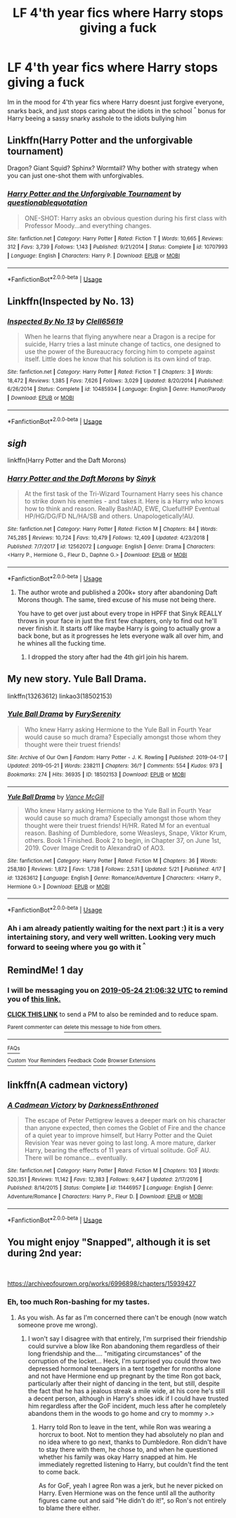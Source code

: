 #+TITLE: LF 4'th year fics where Harry stops giving a fuck

* LF 4'th year fics where Harry stops giving a fuck
:PROPERTIES:
:Author: Luminatira
:Score: 14
:DateUnix: 1558636903.0
:DateShort: 2019-May-23
:FlairText: Request
:END:
Im in the mood for 4'th year fics where Harry doesnt just forgive everyone, snarks back, and just stops caring about the idiots in the school ^{^} bonus for Harry beeing a sassy snarky asshole to the idiots bullying him


** Linkffn(Harry Potter and the unforgivable tournament)

Dragon? Giant Squid? Sphinx? Wormtail? Why bother with strategy when you can just one-shot them with unforgivables.
:PROPERTIES:
:Author: 15_Redstones
:Score: 12
:DateUnix: 1558638591.0
:DateShort: 2019-May-23
:END:

*** [[https://www.fanfiction.net/s/10707993/1/][*/Harry Potter and the Unforgivable Tournament/*]] by [[https://www.fanfiction.net/u/5729966/questionablequotation][/questionablequotation/]]

#+begin_quote
  ONE-SHOT: Harry asks an obvious question during his first class with Professor Moody...and everything changes.
#+end_quote

^{/Site/:} ^{fanfiction.net} ^{*|*} ^{/Category/:} ^{Harry} ^{Potter} ^{*|*} ^{/Rated/:} ^{Fiction} ^{T} ^{*|*} ^{/Words/:} ^{10,665} ^{*|*} ^{/Reviews/:} ^{312} ^{*|*} ^{/Favs/:} ^{3,739} ^{*|*} ^{/Follows/:} ^{1,143} ^{*|*} ^{/Published/:} ^{9/21/2014} ^{*|*} ^{/Status/:} ^{Complete} ^{*|*} ^{/id/:} ^{10707993} ^{*|*} ^{/Language/:} ^{English} ^{*|*} ^{/Characters/:} ^{Harry} ^{P.} ^{*|*} ^{/Download/:} ^{[[http://www.ff2ebook.com/old/ffn-bot/index.php?id=10707993&source=ff&filetype=epub][EPUB]]} ^{or} ^{[[http://www.ff2ebook.com/old/ffn-bot/index.php?id=10707993&source=ff&filetype=mobi][MOBI]]}

--------------

*FanfictionBot*^{2.0.0-beta} | [[https://github.com/tusing/reddit-ffn-bot/wiki/Usage][Usage]]
:PROPERTIES:
:Author: FanfictionBot
:Score: 4
:DateUnix: 1558638613.0
:DateShort: 2019-May-23
:END:


** Linkffn(Inspected by No. 13)
:PROPERTIES:
:Author: 15_Redstones
:Score: 5
:DateUnix: 1558638606.0
:DateShort: 2019-May-23
:END:

*** [[https://www.fanfiction.net/s/10485934/1/][*/Inspected By No 13/*]] by [[https://www.fanfiction.net/u/1298529/Clell65619][/Clell65619/]]

#+begin_quote
  When he learns that flying anywhere near a Dragon is a recipe for suicide, Harry tries a last minute change of tactics, one designed to use the power of the Bureaucracy forcing him to compete against itself. Little does he know that his solution is its own kind of trap.
#+end_quote

^{/Site/:} ^{fanfiction.net} ^{*|*} ^{/Category/:} ^{Harry} ^{Potter} ^{*|*} ^{/Rated/:} ^{Fiction} ^{T} ^{*|*} ^{/Chapters/:} ^{3} ^{*|*} ^{/Words/:} ^{18,472} ^{*|*} ^{/Reviews/:} ^{1,385} ^{*|*} ^{/Favs/:} ^{7,626} ^{*|*} ^{/Follows/:} ^{3,029} ^{*|*} ^{/Updated/:} ^{8/20/2014} ^{*|*} ^{/Published/:} ^{6/26/2014} ^{*|*} ^{/Status/:} ^{Complete} ^{*|*} ^{/id/:} ^{10485934} ^{*|*} ^{/Language/:} ^{English} ^{*|*} ^{/Genre/:} ^{Humor/Parody} ^{*|*} ^{/Download/:} ^{[[http://www.ff2ebook.com/old/ffn-bot/index.php?id=10485934&source=ff&filetype=epub][EPUB]]} ^{or} ^{[[http://www.ff2ebook.com/old/ffn-bot/index.php?id=10485934&source=ff&filetype=mobi][MOBI]]}

--------------

*FanfictionBot*^{2.0.0-beta} | [[https://github.com/tusing/reddit-ffn-bot/wiki/Usage][Usage]]
:PROPERTIES:
:Author: FanfictionBot
:Score: 1
:DateUnix: 1558638632.0
:DateShort: 2019-May-23
:END:


** /sigh/

linkffn(Harry Potter and the Daft Morons)
:PROPERTIES:
:Author: BionicleKid
:Score: 4
:DateUnix: 1558638385.0
:DateShort: 2019-May-23
:END:

*** [[https://www.fanfiction.net/s/12562072/1/][*/Harry Potter and the Daft Morons/*]] by [[https://www.fanfiction.net/u/4329413/Sinyk][/Sinyk/]]

#+begin_quote
  At the first task of the Tri-Wizard Tournament Harry sees his chance to strike down his enemies - and takes it. Here is a Harry who knows how to think and reason. Really Bash!AD, EWE, Clueful!HP Eventual HP/HG/DG/FD NL/HA/SB and others. Unapologetically!AU.
#+end_quote

^{/Site/:} ^{fanfiction.net} ^{*|*} ^{/Category/:} ^{Harry} ^{Potter} ^{*|*} ^{/Rated/:} ^{Fiction} ^{M} ^{*|*} ^{/Chapters/:} ^{84} ^{*|*} ^{/Words/:} ^{745,285} ^{*|*} ^{/Reviews/:} ^{10,724} ^{*|*} ^{/Favs/:} ^{10,479} ^{*|*} ^{/Follows/:} ^{12,409} ^{*|*} ^{/Updated/:} ^{4/23/2018} ^{*|*} ^{/Published/:} ^{7/7/2017} ^{*|*} ^{/id/:} ^{12562072} ^{*|*} ^{/Language/:} ^{English} ^{*|*} ^{/Genre/:} ^{Drama} ^{*|*} ^{/Characters/:} ^{<Harry} ^{P.,} ^{Hermione} ^{G.,} ^{Fleur} ^{D.,} ^{Daphne} ^{G.>} ^{*|*} ^{/Download/:} ^{[[http://www.ff2ebook.com/old/ffn-bot/index.php?id=12562072&source=ff&filetype=epub][EPUB]]} ^{or} ^{[[http://www.ff2ebook.com/old/ffn-bot/index.php?id=12562072&source=ff&filetype=mobi][MOBI]]}

--------------

*FanfictionBot*^{2.0.0-beta} | [[https://github.com/tusing/reddit-ffn-bot/wiki/Usage][Usage]]
:PROPERTIES:
:Author: FanfictionBot
:Score: -1
:DateUnix: 1558638398.0
:DateShort: 2019-May-23
:END:

**** The author wrote and published a 200k+ story after abandoning Daft Morons though. The same, tired excuse of his muse not being there.

You have to get over just about every trope in HPFF that Sinyk REALLY throws in your face in just the first few chapters, only to find out he'll never finish it. It starts off like maybe Harry is going to actually grow a back bone, but as it progresses he lets everyone walk all over him, and he whines all the fucking time.
:PROPERTIES:
:Author: themegaweirdthrow
:Score: 10
:DateUnix: 1558650484.0
:DateShort: 2019-May-24
:END:

***** I dropped the story after had the 4th girl join his harem.
:PROPERTIES:
:Author: OrangeKing89
:Score: 2
:DateUnix: 1558718681.0
:DateShort: 2019-May-24
:END:


** My new story. Yule Ball Drama.

linkffn(13263612) linkao3(18502153)
:PROPERTIES:
:Author: SoulxxBondz
:Score: 2
:DateUnix: 1558651072.0
:DateShort: 2019-May-24
:END:

*** [[https://archiveofourown.org/works/18502153][*/Yule Ball Drama/*]] by [[https://www.archiveofourown.org/users/FurySerenity/pseuds/FurySerenity][/FurySerenity/]]

#+begin_quote
  Who knew Harry asking Hermione to the Yule Ball in Fourth Year would cause so much drama? Especially amongst those whom they thought were their truest friends!
#+end_quote

^{/Site/:} ^{Archive} ^{of} ^{Our} ^{Own} ^{*|*} ^{/Fandom/:} ^{Harry} ^{Potter} ^{-} ^{J.} ^{K.} ^{Rowling} ^{*|*} ^{/Published/:} ^{2019-04-17} ^{*|*} ^{/Updated/:} ^{2019-05-21} ^{*|*} ^{/Words/:} ^{238211} ^{*|*} ^{/Chapters/:} ^{36/?} ^{*|*} ^{/Comments/:} ^{554} ^{*|*} ^{/Kudos/:} ^{973} ^{*|*} ^{/Bookmarks/:} ^{274} ^{*|*} ^{/Hits/:} ^{36935} ^{*|*} ^{/ID/:} ^{18502153} ^{*|*} ^{/Download/:} ^{[[https://archiveofourown.org/downloads/18502153/Yule%20Ball%20Drama.epub?updated_at=1558552217][EPUB]]} ^{or} ^{[[https://archiveofourown.org/downloads/18502153/Yule%20Ball%20Drama.mobi?updated_at=1558552217][MOBI]]}

--------------

[[https://www.fanfiction.net/s/13263612/1/][*/Yule Ball Drama/*]] by [[https://www.fanfiction.net/u/670787/Vance-McGill][/Vance McGill/]]

#+begin_quote
  Who knew Harry asking Hermione to the Yule Ball in Fourth Year would cause so much drama? Especially amongst those whom they thought were their truest friends! H/HR. Rated M for an eventual reason. Bashing of Dumbledore, some Weasleys, Snape, Viktor Krum, others. Book 1 Finished. Book 2 to begin, in Chapter 37, on June 1st, 2019. Cover Image Credit to AlexandraO of AO3.
#+end_quote

^{/Site/:} ^{fanfiction.net} ^{*|*} ^{/Category/:} ^{Harry} ^{Potter} ^{*|*} ^{/Rated/:} ^{Fiction} ^{M} ^{*|*} ^{/Chapters/:} ^{36} ^{*|*} ^{/Words/:} ^{258,180} ^{*|*} ^{/Reviews/:} ^{1,872} ^{*|*} ^{/Favs/:} ^{1,738} ^{*|*} ^{/Follows/:} ^{2,531} ^{*|*} ^{/Updated/:} ^{5/21} ^{*|*} ^{/Published/:} ^{4/17} ^{*|*} ^{/id/:} ^{13263612} ^{*|*} ^{/Language/:} ^{English} ^{*|*} ^{/Genre/:} ^{Romance/Adventure} ^{*|*} ^{/Characters/:} ^{<Harry} ^{P.,} ^{Hermione} ^{G.>} ^{*|*} ^{/Download/:} ^{[[http://www.ff2ebook.com/old/ffn-bot/index.php?id=13263612&source=ff&filetype=epub][EPUB]]} ^{or} ^{[[http://www.ff2ebook.com/old/ffn-bot/index.php?id=13263612&source=ff&filetype=mobi][MOBI]]}

--------------

*FanfictionBot*^{2.0.0-beta} | [[https://github.com/tusing/reddit-ffn-bot/wiki/Usage][Usage]]
:PROPERTIES:
:Author: FanfictionBot
:Score: 2
:DateUnix: 1558651094.0
:DateShort: 2019-May-24
:END:


*** Ah i am already patiently waiting for the next part :) it is a very intertaining story, and very well written. Looking very much forward to seeing where you go with it ^{^}
:PROPERTIES:
:Author: Luminatira
:Score: 1
:DateUnix: 1558651536.0
:DateShort: 2019-May-24
:END:


** RemindMe! 1 day
:PROPERTIES:
:Author: Aa11yah
:Score: 1
:DateUnix: 1558645349.0
:DateShort: 2019-May-24
:END:

*** I will be messaging you on [[http://www.wolframalpha.com/input/?i=2019-05-24%2021:06:32%20UTC%20To%20Local%20Time][*2019-05-24 21:06:32 UTC*]] to remind you of [[https://www.reddit.com/r/HPfanfiction/comments/bs6mee/lf_4th_year_fics_where_harry_stops_giving_a_fuck/eok0br1/][*this link.*]]

[[http://np.reddit.com/message/compose/?to=RemindMeBot&subject=Reminder&message=%5Bhttps://www.reddit.com/r/HPfanfiction/comments/bs6mee/lf_4th_year_fics_where_harry_stops_giving_a_fuck/eok0br1/%5D%0A%0ARemindMe!%20%201%20day][*CLICK THIS LINK*]] to send a PM to also be reminded and to reduce spam.

^{Parent commenter can} [[http://np.reddit.com/message/compose/?to=RemindMeBot&subject=Delete%20Comment&message=Delete!%20eok0xh7][^{delete this message to hide from others.}]]

--------------

[[http://np.reddit.com/r/RemindMeBot/comments/24duzp/remindmebot_info/][^{FAQs}]]

[[http://np.reddit.com/message/compose/?to=RemindMeBot&subject=Reminder&message=%5BLINK%20INSIDE%20SQUARE%20BRACKETS%20else%20default%20to%20FAQs%5D%0A%0ANOTE:%20Don't%20forget%20to%20add%20the%20time%20options%20after%20the%20command.%0A%0ARemindMe!][^{Custom}]]
[[http://np.reddit.com/message/compose/?to=RemindMeBot&subject=List%20Of%20Reminders&message=MyReminders!][^{Your Reminders}]]
[[http://np.reddit.com/message/compose/?to=RemindMeBotWrangler&subject=Feedback][^{Feedback}]]
[[https://github.com/SIlver--/remindmebot-reddit][^{Code}]]
[[https://np.reddit.com/r/RemindMeBot/comments/4kldad/remindmebot_extensions/][^{Browser Extensions}]]
:PROPERTIES:
:Author: RemindMeBot
:Score: 1
:DateUnix: 1558645593.0
:DateShort: 2019-May-24
:END:


** linkffn(A cadmean victory)
:PROPERTIES:
:Author: kdbvols
:Score: 1
:DateUnix: 1559005922.0
:DateShort: 2019-May-28
:END:

*** [[https://www.fanfiction.net/s/11446957/1/][*/A Cadmean Victory/*]] by [[https://www.fanfiction.net/u/7037477/DarknessEnthroned][/DarknessEnthroned/]]

#+begin_quote
  The escape of Peter Pettigrew leaves a deeper mark on his character than anyone expected, then comes the Goblet of Fire and the chance of a quiet year to improve himself, but Harry Potter and the Quiet Revision Year was never going to last long. A more mature, darker Harry, bearing the effects of 11 years of virtual solitude. GoF AU. There will be romance... eventually.
#+end_quote

^{/Site/:} ^{fanfiction.net} ^{*|*} ^{/Category/:} ^{Harry} ^{Potter} ^{*|*} ^{/Rated/:} ^{Fiction} ^{M} ^{*|*} ^{/Chapters/:} ^{103} ^{*|*} ^{/Words/:} ^{520,351} ^{*|*} ^{/Reviews/:} ^{11,142} ^{*|*} ^{/Favs/:} ^{12,383} ^{*|*} ^{/Follows/:} ^{9,447} ^{*|*} ^{/Updated/:} ^{2/17/2016} ^{*|*} ^{/Published/:} ^{8/14/2015} ^{*|*} ^{/Status/:} ^{Complete} ^{*|*} ^{/id/:} ^{11446957} ^{*|*} ^{/Language/:} ^{English} ^{*|*} ^{/Genre/:} ^{Adventure/Romance} ^{*|*} ^{/Characters/:} ^{Harry} ^{P.,} ^{Fleur} ^{D.} ^{*|*} ^{/Download/:} ^{[[http://www.ff2ebook.com/old/ffn-bot/index.php?id=11446957&source=ff&filetype=epub][EPUB]]} ^{or} ^{[[http://www.ff2ebook.com/old/ffn-bot/index.php?id=11446957&source=ff&filetype=mobi][MOBI]]}

--------------

*FanfictionBot*^{2.0.0-beta} | [[https://github.com/tusing/reddit-ffn-bot/wiki/Usage][Usage]]
:PROPERTIES:
:Author: FanfictionBot
:Score: 1
:DateUnix: 1559005935.0
:DateShort: 2019-May-28
:END:


** You might enjoy "Snapped", although it is set during 2nd year:

​

[[https://archiveofourown.org/works/6996898/chapters/15939427]]
:PROPERTIES:
:Author: Huntrrz
:Score: 1
:DateUnix: 1558642706.0
:DateShort: 2019-May-24
:END:

*** Eh, too much Ron-bashing for my tastes.
:PROPERTIES:
:Author: YOB1997
:Score: 1
:DateUnix: 1558653352.0
:DateShort: 2019-May-24
:END:

**** As you wish. As far as I'm concerned there can't be enough (now watch someone prove me wrong).
:PROPERTIES:
:Author: Huntrrz
:Score: 6
:DateUnix: 1558653421.0
:DateShort: 2019-May-24
:END:

***** I won't say I disagree with that entirely, I'm surprised their friendship could survive a blow like Ron abandoning them regardless of their long friendship and the.... "mitigating circumstances" of the corruption of the locket... Heck, I'm surprised you could throw two depressed hormonal teenagers in a tent together for months alone and not have Hermione end up pregnant by the time Ron got back, particularly after their night of dancing in the tent, but still, despite the fact that he has a jealous streak a mile wide, at his core he's still a decent person, although in Harry's shoes idk if I could have trusted him regardless after the GoF incident, much less after he completely abandons them in the woods to go home and cry to mommy >.>
:PROPERTIES:
:Author: RSRaistlin
:Score: 6
:DateUnix: 1558658252.0
:DateShort: 2019-May-24
:END:

****** Harry told Ron to leave in the tent, while Ron was wearing a horcrux to boot. Not to mention they had absolutely no plan and no idea where to go next, thanks to Dumbledore. Ron didn't have to stay there with them, he chose to, and when he questioned whether his family was okay Harry snapped at him. He immediately regretted listening to Harry, but couldn't find the tent to come back.

As for GoF, yeah I agree Ron was a jerk, but he never picked on Harry. Even Hermione was on the fence until all the authority figures came out and said "He didn't do it!", so Ron's not entirely to blame there either.
:PROPERTIES:
:Author: YOB1997
:Score: 4
:DateUnix: 1558662035.0
:DateShort: 2019-May-24
:END:
